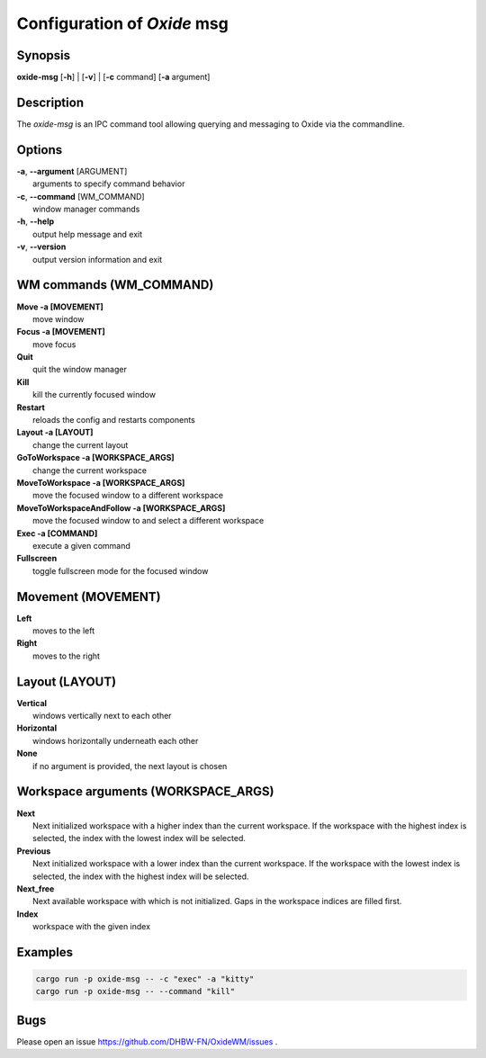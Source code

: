 .. _msg:

============================
Configuration of *Oxide* msg
============================

Synopsis
--------

**oxide-msg** \[**-h**] | \[**-v**] | \[**-c** command] \[**-a** argument] 

Description
-----------

The `oxide-msg` is an IPC command tool allowing querying and messaging to Oxide via the commandline.

Options
-------

| **-a**, **--argument** [ARGUMENT]
|  arguments to specify command behavior

| **-c**, **--command** [WM_COMMAND]
|  window manager commands

| **-h**, **--help**
|  output help message and exit

| **-v**, **--version**
|  output version information and exit

WM commands (WM_COMMAND)
------------------------

| **Move -a [MOVEMENT]**
|  move window

| **Focus -a [MOVEMENT]**
|  move focus

| **Quit**
|  quit the window manager

| **Kill**
|  kill the currently focused window

| **Restart**
|  reloads the config and restarts components

| **Layout -a [LAYOUT]**
|  change the current layout

| **GoToWorkspace -a [WORKSPACE_ARGS]**
|  change the current workspace

| **MoveToWorkspace -a [WORKSPACE_ARGS]**
|  move the focused window to a different workspace

| **MoveToWorkspaceAndFollow -a [WORKSPACE_ARGS]**
|  move the focused window to and select a different workspace

| **Exec -a [COMMAND]**
|  execute a given command

| **Fullscreen**
|  toggle fullscreen mode for the focused window

Movement (MOVEMENT)
-------------------

| **Left**
|  moves to the left

| **Right**
|  moves to the right

Layout (LAYOUT)
---------------

| **Vertical**
|  windows vertically next to each other

| **Horizontal**
|  windows horizontally underneath each other

| **None**  
|  if no argument is provided, the next layout is chosen

Workspace arguments (WORKSPACE_ARGS)
------------------------------------

| **Next**  
|  Next initialized workspace with a higher index than the current workspace. If the workspace with the highest index is selected, the index with the lowest index will be selected.

| **Previous**  
|  Next initialized workspace with a lower index than the current workspace. If the workspace with the lowest index is selected, the index with the highest index will be selected.

| **Next_free**  
|  Next available workspace with which is not initialized. Gaps in the workspace indices are filled first.

| **Index**  
|  workspace with the given index

Examples
--------

.. code-block:: bash

    cargo run -p oxide-msg -- -c "exec" -a "kitty"
    cargo run -p oxide-msg -- --command "kill"

Bugs
----

Please open an issue https://github.com/DHBW-FN/OxideWM/issues .